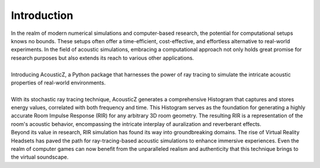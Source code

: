 Introduction
============


| In the realm of modern numerical simulations and computer-based research, the 
  potential for computational setups knows no bounds. These setups often offer a 
  time-efficient, cost-effective, and effortless alternative to real-world 
  experiments. In the field of acoustic simulations, embracing a computational 
  approach not only holds great promise for research purposes but also extends 
  its reach to various other applications.
| 
| Introducing AcousticZ, a Python package that harnesses the power 
  of ray tracing to simulate the intricate acoustic properties of real-world 
  environments. 

.. image:: ./images/Ray_Tracing_1.jpg

| 
| With its stochastic ray tracing technique, AcousticZ generates a 
  comprehensive Histogram that captures and stores energy values, correlated 
  with both frequency and time. This Histogram serves as the foundation for 
  generating a highly accurate Room Impulse Response (RIR) for any arbitrary 3D 
  room geometry. The resulting RIR is a representation of the room's 
  acoustic behavior, encompassing the intricate interplay of auralization and 
  reverberant effects.

.. image:: ./images/waveform_5000_filtered.png

| Beyond its value in research, RIR simulation has found its way into 
  groundbreaking domains. The rise of Virtual Reality Headsets has paved the 
  path for ray-tracing-based acoustic simulations to enhance immersive 
  experiences. Even the realm of computer games can now benefit from the 
  unparalleled realism and authenticity that this technique brings to the 
  virtual soundscape.
